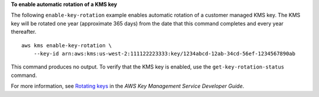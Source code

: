 **To enable automatic rotation of a KMS key**

The following ``enable-key-rotation`` example enables automatic rotation of a customer managed KMS key. The KMS key will be rotated one year (approximate 365 days) from the date that this command completes and every year thereafter. ::

    aws kms enable-key-rotation \
        --key-id arn:aws:kms:us-west-2:111122223333:key/1234abcd-12ab-34cd-56ef-1234567890ab

This command produces no output. To verify that the KMS key is enabled, use the ``get-key-rotation-status`` command.

For more information, see `Rotating keys <https://docs.aws.amazon.com/kms/latest/developerguide/rotate-keys.html>`__ in the *AWS Key Management Service Developer Guide*.